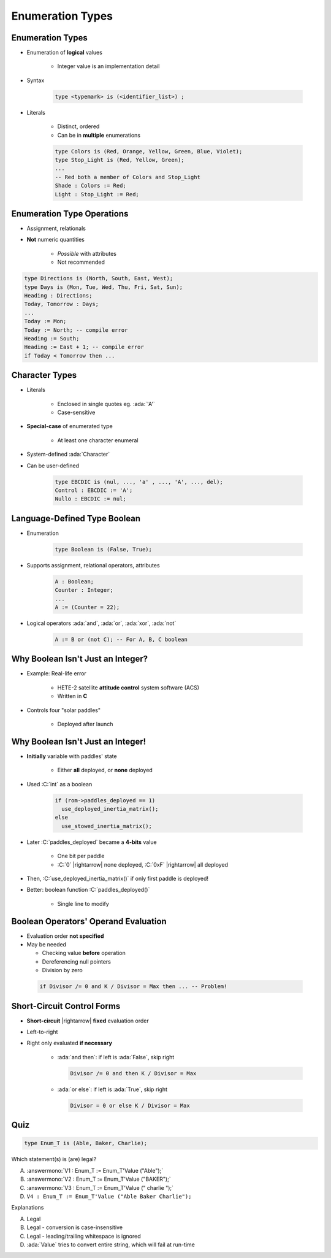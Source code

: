 ====================
Enumeration Types
====================

-------------------
Enumeration Types
-------------------

* Enumeration of **logical** values

    - Integer value is an implementation detail

* Syntax

   .. code:: Ada

      type <typemark> is (<identifier_list>) ;

* Literals

   - Distinct, ordered
   - Can be in **multiple** enumerations

   .. code:: Ada

      type Colors is (Red, Orange, Yellow, Green, Blue, Violet);
      type Stop_Light is (Red, Yellow, Green);
      ...
      -- Red both a member of Colors and Stop_Light
      Shade : Colors := Red;
      Light : Stop_Light := Red;

-----------------------------
Enumeration Type Operations
-----------------------------

* Assignment, relationals
* **Not** numeric quantities

   - *Possible* with attributes
   - Not recommended

.. code:: Ada

   type Directions is (North, South, East, West);
   type Days is (Mon, Tue, Wed, Thu, Fri, Sat, Sun);
   Heading : Directions;
   Today, Tomorrow : Days;
   ...
   Today := Mon;
   Today := North; -- compile error
   Heading := South;
   Heading := East + 1; -- compile error
   if Today < Tomorrow then ...

---------------
Character Types
---------------

* Literals

   - Enclosed in single quotes eg. :ada:`'A'`
   - Case-sensitive

* **Special-case** of enumerated type

   - At least one character enumeral

* System-defined :ada:`Character`
* Can be user-defined

   .. code:: Ada

      type EBCDIC is (nul, ..., 'a' , ..., 'A', ..., del);
      Control : EBCDIC := 'A';
      Nullo : EBCDIC := nul;

-------------------------------
Language-Defined Type Boolean
-------------------------------

* Enumeration

   .. code:: Ada

      type Boolean is (False, True);

* Supports assignment, relational operators, attributes

   .. code:: Ada

      A : Boolean;
      Counter : Integer;
      ...
      A := (Counter = 22);

* Logical operators :ada:`and`, :ada:`or`, :ada:`xor`, :ada:`not`

   .. code:: Ada

      A := B or (not C); -- For A, B, C boolean

------------------------------------
Why Boolean Isn't Just an Integer?
------------------------------------

.. container:: columns

 .. container:: column

    * Example: Real-life error

       - HETE-2 satellite **attitude control** system software (ACS)
       - Written in **C**

    * Controls four "solar paddles"

        - Deployed after launch

 .. container:: column

    .. image:: hete-2_satellite.jpeg

------------------------------------
Why Boolean Isn't Just an Integer!
------------------------------------

* **Initially** variable with paddles' state

    - Either **all** deployed, or **none** deployed

* Used :C:`int` as a boolean

   .. code:: C

      if (rom->paddles_deployed == 1)
        use_deployed_inertia_matrix();
      else
        use_stowed_inertia_matrix();

* Later :C:`paddles_deployed` became a **4-bits** value

    - One bit per paddle
    - :C:`0` |rightarrow| none deployed, :C:`0xF` |rightarrow| all deployed

* Then, :C:`use_deployed_inertia_matrix()` if only first paddle is deployed!
* Better: boolean function :C:`paddles_deployed()`

    - Single line to modify

---------------------------------------
Boolean Operators' Operand Evaluation
---------------------------------------

* Evaluation order **not specified**
* May be needed

  - Checking value **before** operation
  - Dereferencing null pointers
  - Division by zero

 .. code:: Ada

    if Divisor /= 0 and K / Divisor = Max then ... -- Problem!

-----------------------------
Short-Circuit Control Forms
-----------------------------

* **Short-circuit** |rightarrow| **fixed** evaluation order
* Left-to-right
* Right only evaluated **if necessary**

   - :ada:`and then`: if left is :ada:`False`, skip right

     .. code:: Ada

        Divisor /= 0 and then K / Divisor = Max

   - :ada:`or else`: if left is :ada:`True`, skip right

     .. code:: Ada

        Divisor = 0 or else K / Divisor = Max

------
Quiz
------

.. code:: Ada

   type Enum_T is (Able, Baker, Charlie);

Which statement(s) is (are) legal?

A. :answermono:`V1 :  Enum_T := Enum_T'Value ("Able");`
B. :answermono:`V2 :  Enum_T := Enum_T'Value ("BAKER");`
C. :answermono:`V3 :  Enum_T := Enum_T'Value (" charlie ");`
D. ``V4 : Enum_T := Enum_T'Value ("Able Baker Charlie");``

.. container:: animate

   Explanations

   A. Legal
   B. Legal - conversion is case-insensitive
   C. Legal - leading/trailing whitespace is ignored
   D. :ada:`Value` tries to convert entire string, which will fail at run-time

